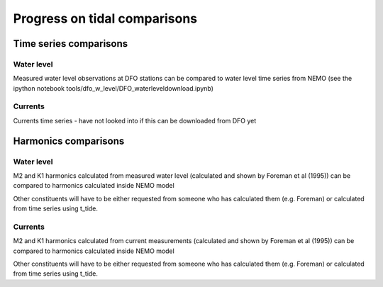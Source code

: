 Progress on tidal comparisons
===========================================

Time series comparisons
--------------------------------------

Water level
*********** 

Measured water level observations at DFO stations can be compared to water level time series from NEMO
(see the ipython notebook tools/dfo_w_level/DFO_waterleveldownload.ipynb)

Currents
**********
 
Currents time series - have not looked into if this can be downloaded from  DFO yet

Harmonics comparisons
-------------------------------------------

Water level 
************

M2 and K1 harmonics calculated from measured water level (calculated and shown by Foreman et al (1995))  can be compared to harmonics calculated inside NEMO model

Other constituents will have to be either requested from someone who has calculated them (e.g. Foreman) or calculated from time series using t_tide.

Currents
************

M2 and K1 harmonics calculated from current measurements (calculated and shown by Foreman et al (1995))  can be compared to harmonics calculated inside NEMO model

Other constituents will have to be either requested from someone who has calculated them (e.g. Foreman) or calculated from time series using t_tide.
